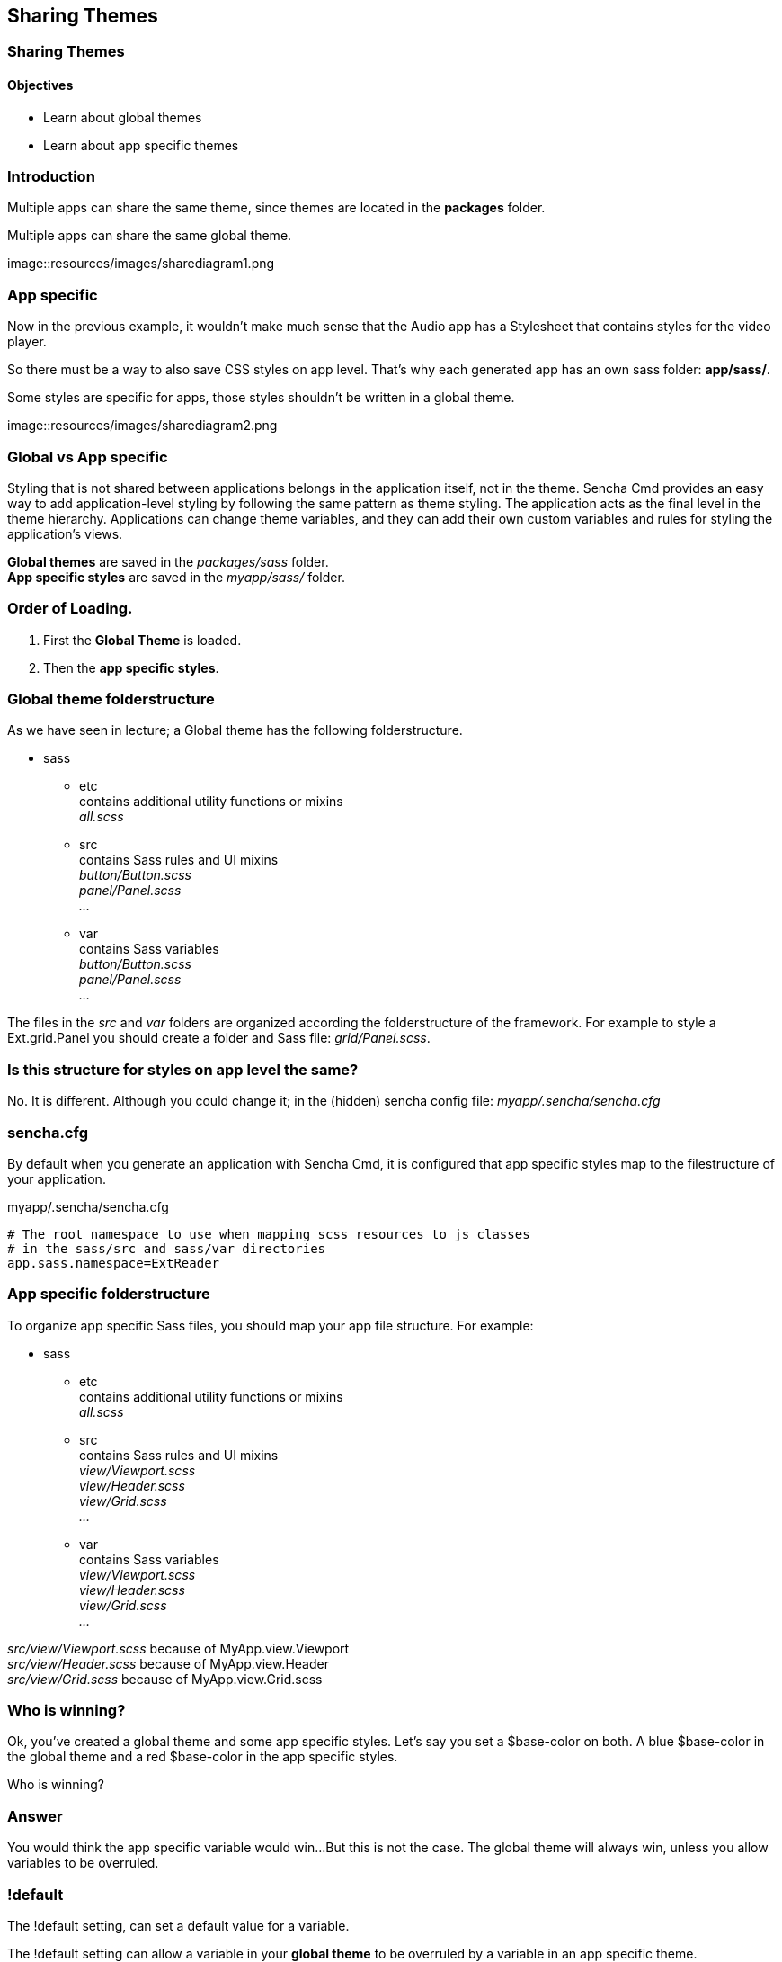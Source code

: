 Sharing Themes
---------------

=== Sharing Themes
==== Objectives

* Learn about global themes
* Learn about app specific themes

=== Introduction

Multiple apps can share the same theme,
since themes are located in the *packages* folder.

[[share_diagram2]]
.Multiple apps can share the same global theme.
image::resources/images/sharediagram1.png

=== App specific
Now in the previous example, it wouldn't make much sense that 
the Audio app has a Stylesheet that contains styles for the video
player.

So there must be a way to also save CSS styles on app level.
That's why each generated app has an own sass folder:
*app/sass/*.

[[share_diagram3]]
.Some styles are specific for apps, those styles shouldn't be written in a global theme.
image::resources/images/sharediagram2.png

=== Global vs App specific
Styling that is not shared between applications belongs in the application itself, not in the theme. Sencha Cmd provides an easy way to add application-level styling by following the same pattern as theme styling. The application acts as the final level in the theme hierarchy. Applications can change theme variables, and they can add their own custom variables and rules for styling the application's views.

*Global themes* are saved in the _packages/sass_ folder. +
*App specific styles* are saved in the _myapp/sass/_ folder.

=== Order of Loading.
1. First the *Global Theme* is loaded.
2. Then the *app specific styles*.

=== Global theme folderstructure
As we have seen in lecture; a Global theme has the following folderstructure.

* sass
** etc +
	contains additional utility functions or mixins +
	_all.scss_ +
** src +
	contains Sass rules and UI mixins +
	_button/Button.scss_ +
	_panel/Panel.scss_ +
	_..._ +
** var +
	contains Sass variables +
	_button/Button.scss_ +
	_panel/Panel.scss_ +
	_..._ +

The files in the _src_ and _var_ folders are organized according the folderstructure of the framework.
For example to style a  +Ext.grid.Panel+ you should create a folder and Sass file: _grid/Panel.scss_.

=== Is this structure for styles on app level the same?
No. It is different. 
Although you could change it; in the (hidden) sencha config file:
_myapp/.sencha/sencha.cfg_

=== sencha.cfg
By default when you generate an application with Sencha Cmd,
it is configured that app specific styles map to the filestructure of your application.

myapp/.sencha/sencha.cfg
[source, javascript]
----
# The root namespace to use when mapping scss resources to js classes
# in the sass/src and sass/var directories
app.sass.namespace=ExtReader
----

=== App specific folderstructure
To organize app specific Sass files, you should map your app file structure.
For example:

* sass
** etc +
	contains additional utility functions or mixins +
	_all.scss_ +
** src +
	contains Sass rules and UI mixins +
	_view/Viewport.scss_ +
	_view/Header.scss_ +
	_view/Grid.scss_ +
	_..._ +
** var +
	contains Sass variables +
	_view/Viewport.scss_ +
	_view/Header.scss_ +
	_view/Grid.scss_ +
	_..._ +

_src/view/Viewport.scss_  because of +MyApp.view.Viewport+ +
_src/view/Header.scss_ because of +MyApp.view.Header+ +
_src/view/Grid.scss_ because of +MyApp.view.Grid.scss+ 

=== Who is winning?
Ok, you've created a global theme and some app specific styles.
Let's say you set a +$base-color+ on both.
A blue $base-color in the global theme and a red $base-color in the app specific styles.

Who is winning?

=== Answer

You would think the app specific variable would win...
But this is not the case. The global theme will always win, unless you 
allow variables to be overruled.

=== !default
The +!default+ setting, can set a default value for a variable.

The +!default+ setting can allow a variable in your *global theme* to be overruled by a variable
in an app specific theme.

_It's not the same as +!important+; that's the opposite (but on CSS rules, not on Sass variables); 
When you set this, you can *not* override the CSS rule. Therefore +!important+ is a bad practice._

=== Example
See the next slides for an example of this works.

==== Create app specific styles

This app has a +MyApp.view.Viewport+ class;
so we will apply the +$base-color+ to this component on app level.

.myapp/sass/src/view/Viewport.scss
[source, javascript]
----
$base-color: red;
----

[[share_red]]
.The app specific styles are winning. (The only available styles.)
image::resources/images/share_red.png

==== Create a new theme 

Assign a new theme to your app.
Every Ext view component extends from +Ext.Component+,
so we will apply the +$base-color+ globally to this component.

.packages/mytheme/sass/src/Component.scss
[source, javascript]
----
$base-color: blue;
----

[[share_blue]]
.The global theme is winning. (In general global themes always win.)
image::resources/images/share_blue.png

==== Overwrite global vars

Change the global theme to allow variable overwrites.

.packages/mytheme/sass/etc/all.scss
[source, javascript]
----
$base-color: blue !default;
----

[[share_red2]]
.The app specific styles are winning. (Global variable allows to be overwritten.)
image::resources/images/share_red.png